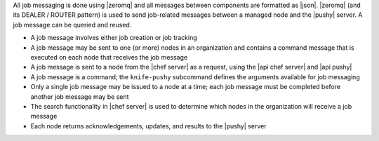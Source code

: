 .. The contents of this file are included in multiple topics.
.. This file should not be changed in a way that hinders its ability to appear in multiple documentation sets.


All job messaging is done using |zeromq| and all messages between components are formatted as |json|. |zeromq| (and its DEALER / ROUTER pattern) is used to send job-related messages between a managed node and the |pushy| server. A job message can be queried and reused.

* A job message involves either job creation or job tracking
* A job message may be sent to one (or more) nodes in an organization and contains a command message that is executed on each node that receives the job message
* A job message is sent to a node from the |chef server| as a request, using the |api chef server| and |api pushy|
* A job message is a command; the ``knife-pushy`` subcommand defines the arguments available for job messaging
* Only a single job message may be issued to a node at a time; each job message must be completed before another job message may be sent
* The search functionality in |chef server| is used to determine which nodes in the organization will receive a job message
* Each node returns acknowledgements, updates, and results to the |pushy| server